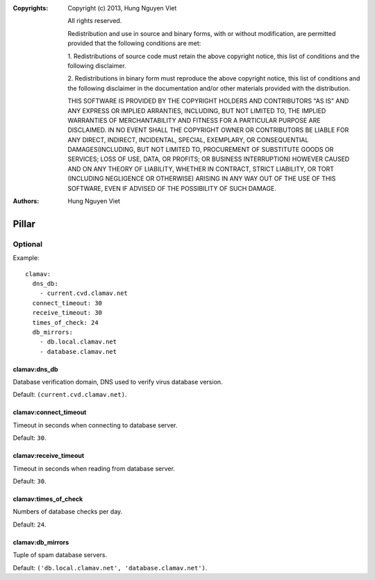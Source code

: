 :Copyrights: Copyright (c) 2013, Hung Nguyen Viet

             All rights reserved.

             Redistribution and use in source and binary forms, with or without
             modification, are permitted provided that the following conditions
             are met:

             1. Redistributions of source code must retain the above copyright
             notice, this list of conditions and the following disclaimer.

             2. Redistributions in binary form must reproduce the above
             copyright notice, this list of conditions and the following
             disclaimer in the documentation and/or other materials provided
             with the distribution.

             THIS SOFTWARE IS PROVIDED BY THE COPYRIGHT HOLDERS AND CONTRIBUTORS
             "AS IS" AND ANY EXPRESS OR IMPLIED ARRANTIES, INCLUDING, BUT NOT
             LIMITED TO, THE IMPLIED WARRANTIES OF MERCHANTABILITY AND FITNESS
             FOR A PARTICULAR PURPOSE ARE DISCLAIMED. IN NO EVENT SHALL THE
             COPYRIGHT OWNER OR CONTRIBUTORS BE LIABLE FOR ANY DIRECT, INDIRECT,
             INCIDENTAL, SPECIAL, EXEMPLARY, OR CONSEQUENTIAL DAMAGES(INCLUDING,
             BUT NOT LIMITED TO, PROCUREMENT OF SUBSTITUTE GOODS OR SERVICES;
             LOSS OF USE, DATA, OR PROFITS; OR BUSINESS INTERRUPTION) HOWEVER
             CAUSED AND ON ANY THEORY OF LIABILITY, WHETHER IN CONTRACT, STRICT
             LIABILITY, OR TORT (INCLUDING NEGLIGENCE OR OTHERWISE) ARISING IN
             ANY WAY OUT OF THE USE OF THIS SOFTWARE, EVEN IF ADVISED OF THE
             POSSIBILITY OF SUCH DAMAGE.
:Authors: - Hung Nguyen Viet

Pillar
======

Optional
--------

Example::

  clamav:
    dns_db:
      - current.cvd.clamav.net
    connect_timeout: 30
    receive_timeout: 30
    times_of_check: 24
    db_mirrors:
      - db.local.clamav.net
      - database.clamav.net

clamav:dns_db
~~~~~~~~~~~~~

Database verification domain, DNS used to verify virus database version.

Default: ``(current.cvd.clamav.net)``.

clamav:connect_timeout
~~~~~~~~~~~~~~~~~~~~~~

Timeout in seconds when connecting to database server.

Default: ``30``.

clamav:receive_timeout
~~~~~~~~~~~~~~~~~~~~~~

Timeout in seconds when reading from database server.

Default: ``30``.

clamav:times_of_check
~~~~~~~~~~~~~~~~~~~~~

Numbers of database checks per day.

Default: ``24``.

clamav:db_mirrors
~~~~~~~~~~~~~~~~~

Tuple of spam database servers.

Default: ``('db.local.clamav.net', 'database.clamav.net')``.
